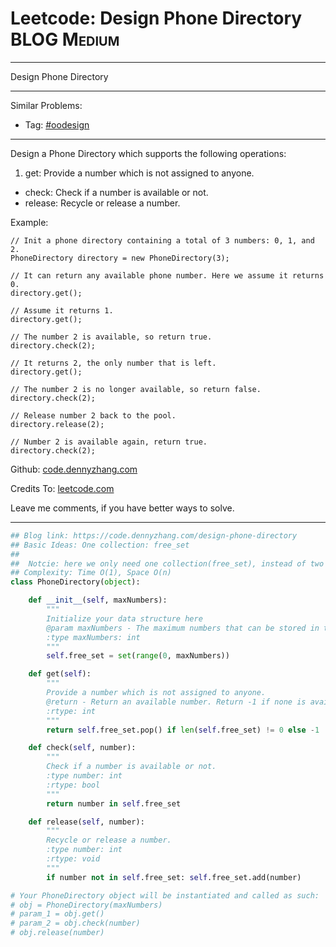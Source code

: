* Leetcode: Design Phone Directory                              :BLOG:Medium:
#+STARTUP: showeverything
#+OPTIONS: toc:nil \n:t ^:nil creator:nil d:nil
:PROPERTIES:
:type:     oodesign
:END:
---------------------------------------------------------------------
Design Phone Directory
---------------------------------------------------------------------
#+BEGIN_HTML
<a href="https://github.com/dennyzhang/code.dennyzhang.com/tree/master/problems/design-phone-directory"><img align="right" width="200" height="183" src="https://www.dennyzhang.com/wp-content/uploads/denny/watermark/github.png" /></a>
#+END_HTML
Similar Problems:
- Tag: [[https://code.dennyzhang.com/review-oodesign][#oodesign]]
---------------------------------------------------------------------
Design a Phone Directory which supports the following operations:

1. get: Provide a number which is not assigned to anyone.
- check: Check if a number is available or not.
- release: Recycle or release a number.

Example:
#+BEGIN_EXAMPLE
// Init a phone directory containing a total of 3 numbers: 0, 1, and 2.
PhoneDirectory directory = new PhoneDirectory(3);

// It can return any available phone number. Here we assume it returns 0.
directory.get();

// Assume it returns 1.
directory.get();

// The number 2 is available, so return true.
directory.check(2);

// It returns 2, the only number that is left.
directory.get();

// The number 2 is no longer available, so return false.
directory.check(2);

// Release number 2 back to the pool.
directory.release(2);

// Number 2 is available again, return true.
directory.check(2);
#+END_EXAMPLE

Github: [[https://github.com/dennyzhang/code.dennyzhang.com/tree/master/problems/design-phone-directory][code.dennyzhang.com]]

Credits To: [[https://leetcode.com/problems/design-phone-directory/description/][leetcode.com]]

Leave me comments, if you have better ways to solve.
---------------------------------------------------------------------

#+BEGIN_SRC python
## Blog link: https://code.dennyzhang.com/design-phone-directory
## Basic Ideas: One collection: free_set
##
##  Notcie: here we only need one collection(free_set), instead of two (occupied_set and free_set)
## Complexity: Time O(1), Space O(n)
class PhoneDirectory(object):

    def __init__(self, maxNumbers):
        """
        Initialize your data structure here
        @param maxNumbers - The maximum numbers that can be stored in the phone directory.
        :type maxNumbers: int
        """
        self.free_set = set(range(0, maxNumbers))

    def get(self):
        """
        Provide a number which is not assigned to anyone.
        @return - Return an available number. Return -1 if none is available.
        :rtype: int
        """
        return self.free_set.pop() if len(self.free_set) != 0 else -1

    def check(self, number):
        """
        Check if a number is available or not.
        :type number: int
        :rtype: bool
        """
        return number in self.free_set

    def release(self, number):
        """
        Recycle or release a number.
        :type number: int
        :rtype: void
        """
        if number not in self.free_set: self.free_set.add(number)

# Your PhoneDirectory object will be instantiated and called as such:
# obj = PhoneDirectory(maxNumbers)
# param_1 = obj.get()
# param_2 = obj.check(number)
# obj.release(number)
#+END_SRC

#+BEGIN_HTML
<div style="overflow: hidden;">
<div style="float: left; padding: 5px"> <a href="https://www.linkedin.com/in/dennyzhang001"><img src="https://www.dennyzhang.com/wp-content/uploads/sns/linkedin.png" alt="linkedin" /></a></div>
<div style="float: left; padding: 5px"><a href="https://github.com/dennyzhang"><img src="https://www.dennyzhang.com/wp-content/uploads/sns/github.png" alt="github" /></a></div>
<div style="float: left; padding: 5px"><a href="https://www.dennyzhang.com/slack" target="_blank" rel="nofollow"><img src="https://www.dennyzhang.com/wp-content/uploads/sns/slack.png" alt="slack"/></a></div>
</div>
#+END_HTML
